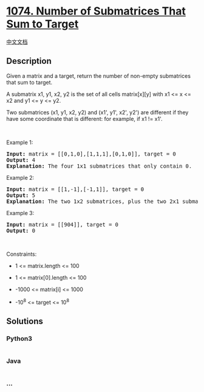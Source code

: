 * [[https://leetcode.com/problems/number-of-submatrices-that-sum-to-target][1074.
Number of Submatrices That Sum to Target]]
  :PROPERTIES:
  :CUSTOM_ID: number-of-submatrices-that-sum-to-target
  :END:
[[./solution/1000-1099/1074.Number of Submatrices That Sum to Target/README.org][中文文档]]

** Description
   :PROPERTIES:
   :CUSTOM_ID: description
   :END:

#+begin_html
  <p>
#+end_html

Given a matrix and a target, return the number of non-empty submatrices
that sum to target.

#+begin_html
  </p>
#+end_html

#+begin_html
  <p>
#+end_html

A submatrix x1, y1, x2, y2 is the set of all cells matrix[x][y] with x1
<= x <= x2 and y1 <= y <= y2.

#+begin_html
  </p>
#+end_html

#+begin_html
  <p>
#+end_html

Two submatrices (x1, y1, x2, y2) and (x1', y1', x2', y2') are different
if they have some coordinate that is different: for example, if x1 !=
x1'.

#+begin_html
  </p>
#+end_html

#+begin_html
  <p>
#+end_html

 

#+begin_html
  </p>
#+end_html

#+begin_html
  <p>
#+end_html

Example 1:

#+begin_html
  </p>
#+end_html

#+begin_html
  <pre>
  <strong>Input:</strong> matrix = [[0,1,0],[1,1,1],[0,1,0]], target = 0
  <strong>Output:</strong> 4
  <strong>Explanation:</strong> The four 1x1 submatrices that only contain 0.
  </pre>
#+end_html

#+begin_html
  <p>
#+end_html

Example 2:

#+begin_html
  </p>
#+end_html

#+begin_html
  <pre>
  <strong>Input:</strong> matrix = [[1,-1],[-1,1]], target = 0
  <strong>Output:</strong> 5
  <strong>Explanation:</strong> The two 1x2 submatrices, plus the two 2x1 submatrices, plus the 2x2 submatrix.
  </pre>
#+end_html

#+begin_html
  <p>
#+end_html

Example 3:

#+begin_html
  </p>
#+end_html

#+begin_html
  <pre>
  <strong>Input:</strong> matrix = [[904]], target = 0
  <strong>Output:</strong> 0
  </pre>
#+end_html

#+begin_html
  <p>
#+end_html

 

#+begin_html
  </p>
#+end_html

#+begin_html
  <p>
#+end_html

Constraints:

#+begin_html
  </p>
#+end_html

#+begin_html
  <ul>
#+end_html

#+begin_html
  <li>
#+end_html

1 <= matrix.length <= 100

#+begin_html
  </li>
#+end_html

#+begin_html
  <li>
#+end_html

1 <= matrix[0].length <= 100

#+begin_html
  </li>
#+end_html

#+begin_html
  <li>
#+end_html

-1000 <= matrix[i] <= 1000

#+begin_html
  </li>
#+end_html

#+begin_html
  <li>
#+end_html

-10^8 <= target <= 10^8

#+begin_html
  </li>
#+end_html

#+begin_html
  </ul>
#+end_html

** Solutions
   :PROPERTIES:
   :CUSTOM_ID: solutions
   :END:

#+begin_html
  <!-- tabs:start -->
#+end_html

*** *Python3*
    :PROPERTIES:
    :CUSTOM_ID: python3
    :END:
#+begin_src python
#+end_src

*** *Java*
    :PROPERTIES:
    :CUSTOM_ID: java
    :END:
#+begin_src java
#+end_src

*** *...*
    :PROPERTIES:
    :CUSTOM_ID: section
    :END:
#+begin_example
#+end_example

#+begin_html
  <!-- tabs:end -->
#+end_html
